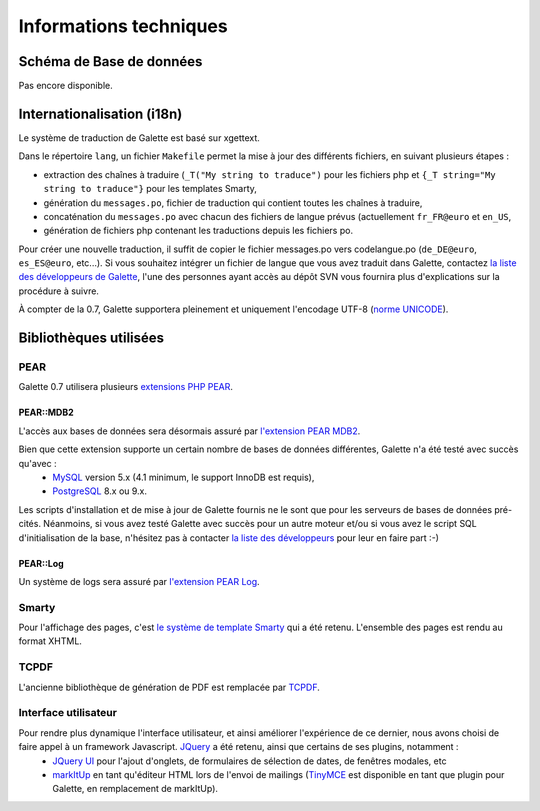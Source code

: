 .. _libraries:

***********************
Informations techniques
***********************

Schéma de Base de données
=========================

Pas encore disponible.

Internationalisation (i18n)
===========================

Le système de traduction de Galette est basé sur xgettext.

Dans le répertoire ``lang``, un fichier ``Makefile`` permet la mise à jour des différents fichiers, en suivant plusieurs étapes :

* extraction des chaînes à traduire (``_T("My string to traduce")`` pour les fichiers php et ``{_T string="My string to traduce"}`` pour les templates Smarty,
* génération du ``messages.po``, fichier de traduction qui contient toutes les chaînes à traduire,
* concaténation du ``messages.po`` avec chacun des fichiers de langue prévus (actuellement ``fr_FR@euro`` et ``en_US``,
* génération de fichiers php contenant les traductions depuis les fichiers po.
 
Pour créer une nouvelle traduction, il suffit de copier le fichier messages.po vers codelangue.po (``de_DE@euro``, ``es_ES@euro``, etc...). Si vous souhaitez intégrer un fichier de langue que vous avez traduit dans Galette, contactez `la liste des développeurs de Galette <https://mail.gna.org/listinfo/galette-devel/>`_, l'une des personnes ayant accès au dépôt SVN vous fournira plus d'explications sur la procédure à suivre.

À compter de la 0.7, Galette supportera pleinement et uniquement l'encodage UTF-8 (`norme UNICODE <http://fr.wikipedia.org/wiki/Unicode>`_).


Bibliothèques utilisées
=======================

PEAR
----

.. image:: ../_styles/static/images/libraries/pear.png
   :align: right

Galette 0.7 utilisera plusieurs `extensions PHP PEAR <http://pear.php.net/>`_.

PEAR::MDB2
^^^^^^^^^^

L'accès aux bases de données sera désormais assuré par `l'extension PEAR MDB2 <http://pear.php.net/package/MDB2/>`_.

Bien que cette extension supporte un certain nombre de bases de données différentes, Galette n'a été testé avec succès qu'avec :
  * `MySQL <http://mysql.com/>`_ version 5.x (4.1 minimum, le support InnoDB est requis),
  * `PostgreSQL <http://www.postgresql.org/>`_ 8.x ou 9.x.

Les scripts d'installation et de mise à jour de Galette fournis ne le sont que pour les serveurs de bases de données pré-cités. Néanmoins, si vous avez testé Galette avec succès pour un autre moteur et/ou si vous avez le script SQL d'initialisation de la base, n'hésitez pas à contacter `la liste des développeurs <https://mail.gna.org/listinfo/galette-devel/>`_ pour leur en faire part :-)

PEAR::Log
^^^^^^^^^

Un système de logs sera assuré par `l'extension PEAR Log <http://pear.php.net/package/Log>`_.

Smarty
------

Pour l'affichage des pages, c'est `le système de template Smarty <http://www.smarty.net/>`_ qui a été retenu. L'ensemble des pages est rendu au format XHTML.

TCPDF
-----

.. image:: ../_styles/static/images/libraries/tcpdf.png
   :align: right

L'ancienne bibliothèque de génération de PDF est remplacée par `TCPDF <[[http://www.tcpdf.org/>`_.

Interface utilisateur
---------------------

.. image:: ../_styles/static/images/libraries/jquery.png
   :align: right

Pour rendre plus dynamique l'interface utilisateur, et ainsi améliorer l'expérience de ce dernier, nous avons choisi de faire appel à un framework Javascript. `JQuery <http://jquery.com>`_ a été retenu, ainsi que certains de ses plugins, notamment :
  * `JQuery UI <http://ui.jquery.com/>`_ pour l'ajout d'onglets, de formulaires de sélection de dates, de fenêtres modales, etc
  * `markItUp <http://markitup.jaysalvat.com>`_ en tant qu'éditeur HTML lors de l'envoi de mailings (`TinyMCE <http://tinymce.moxiecode.com/>`_ est disponible en tant que plugin pour Galette, en remplacement de markItUp).

